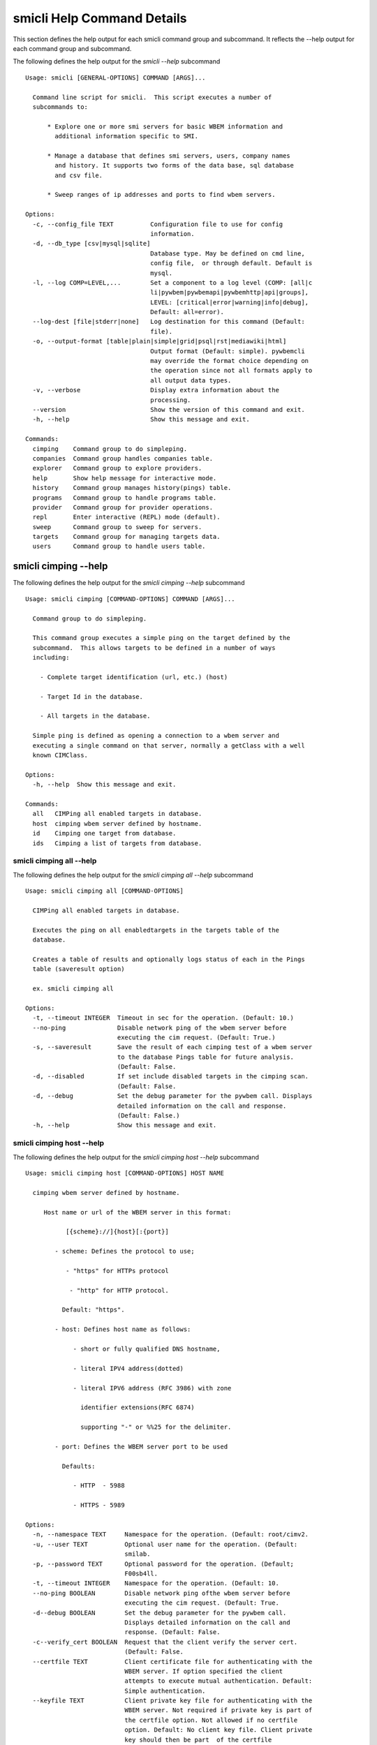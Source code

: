 
.. _`smicli Help Command Details`:

smicli Help Command Details
===========================


This section defines the help output for each smicli command group and
subcommand. It reflects the --help output for each command group and subcommand.


The following defines the help output for the `smicli  --help` subcommand


::

    Usage: smicli [GENERAL-OPTIONS] COMMAND [ARGS]...

      Command line script for smicli.  This script executes a number of
      subcommands to:

          * Explore one or more smi servers for basic WBEM information and
            additional information specific to SMI.

          * Manage a database that defines smi servers, users, company names
            and history. It supports two forms of the data base, sql database
            and csv file.

          * Sweep ranges of ip addresses and ports to find wbem servers.

    Options:
      -c, --config_file TEXT          Configuration file to use for config
                                      information.
      -d, --db_type [csv|mysql|sqlite]
                                      Database type. May be defined on cmd line,
                                      config file,  or through default. Default is
                                      mysql.
      -l, --log COMP=LEVEL,...        Set a component to a log level (COMP: [all|c
                                      li|pywbem|pywbemapi|pywbemhttp|api|groups],
                                      LEVEL: [critical|error|warning|info|debug],
                                      Default: all=error).
      --log-dest [file|stderr|none]   Log destination for this command (Default:
                                      file).
      -o, --output-format [table|plain|simple|grid|psql|rst|mediawiki|html]
                                      Output format (Default: simple). pywbemcli
                                      may override the format choice depending on
                                      the operation since not all formats apply to
                                      all output data types.
      -v, --verbose                   Display extra information about the
                                      processing.
      --version                       Show the version of this command and exit.
      -h, --help                      Show this message and exit.

    Commands:
      cimping    Command group to do simpleping.
      companies  Command group handles companies table.
      explorer   Command group to explore providers.
      help       Show help message for interactive mode.
      history    Command group manages history(pings) table.
      programs   Command group to handle programs table.
      provider   Command group for provider operations.
      repl       Enter interactive (REPL) mode (default).
      sweep      Command group to sweep for servers.
      targets    Command group for managing targets data.
      users      Command group to handle users table.



.. _`smicli cimping --help`:

smicli cimping --help
---------------------



The following defines the help output for the `smicli cimping --help` subcommand


::

    Usage: smicli cimping [COMMAND-OPTIONS] COMMAND [ARGS]...

      Command group to do simpleping.

      This command group executes a simple ping on the target defined by the
      subcommand.  This allows targets to be defined in a number of ways
      including:

        - Complete target identification (url, etc.) (host)

        - Target Id in the database.

        - All targets in the database.

      Simple ping is defined as opening a connection to a wbem server and
      executing a single command on that server, normally a getClass with a well
      known CIMClass.

    Options:
      -h, --help  Show this message and exit.

    Commands:
      all   CIMPing all enabled targets in database.
      host  cimping wbem server defined by hostname.
      id    Cimping one target from database.
      ids   Cimping a list of targets from database.



.. _`smicli cimping all --help`:

smicli cimping all --help
^^^^^^^^^^^^^^^^^^^^^^^^^



The following defines the help output for the `smicli cimping all --help` subcommand


::

    Usage: smicli cimping all [COMMAND-OPTIONS]

      CIMPing all enabled targets in database.

      Executes the ping on all enabledtargets in the targets table of the
      database.

      Creates a table of results and optionally logs status of each in the Pings
      table (saveresult option)

      ex. smicli cimping all

    Options:
      -t, --timeout INTEGER  Timeout in sec for the operation. (Default: 10.)
      --no-ping              Disable network ping of the wbem server before
                             executing the cim request. (Default: True.)
      -s, --saveresult       Save the result of each cimping test of a wbem server
                             to the database Pings table for future analysis.
                             (Default: False.
      -d, --disabled         If set include disabled targets in the cimping scan.
                             (Default: False.
      -d, --debug            Set the debug parameter for the pywbem call. Displays
                             detailed information on the call and response.
                             (Default: False.)
      -h, --help             Show this message and exit.



.. _`smicli cimping host --help`:

smicli cimping host --help
^^^^^^^^^^^^^^^^^^^^^^^^^^



The following defines the help output for the `smicli cimping host --help` subcommand


::

    Usage: smicli cimping host [COMMAND-OPTIONS] HOST NAME

      cimping wbem server defined by hostname.

         Host name or url of the WBEM server in this format:

               [{scheme}://]{host}[:{port}]

            - scheme: Defines the protocol to use;

               - "https" for HTTPs protocol

                - "http" for HTTP protocol.

              Default: "https".

            - host: Defines host name as follows:

                 - short or fully qualified DNS hostname,

                 - literal IPV4 address(dotted)

                 - literal IPV6 address (RFC 3986) with zone

                   identifier extensions(RFC 6874)

                   supporting "-" or %%25 for the delimiter.

            - port: Defines the WBEM server port to be used

              Defaults:

                 - HTTP  - 5988

                 - HTTPS - 5989

    Options:
      -n, --namespace TEXT     Namespace for the operation. (Default: root/cimv2.
      -u, --user TEXT          Optional user name for the operation. (Default:
                               smilab.
      -p, --password TEXT      Optional password for the operation. (Default;
                               F00sb4ll.
      -t, --timeout INTEGER    Namespace for the operation. (Default: 10.
      --no-ping BOOLEAN        Disable network ping ofthe wbem server before
                               executing the cim request. (Default: True.
      -d--debug BOOLEAN        Set the debug parameter for the pywbem call.
                               Displays detailed information on the call and
                               response. (Default: False.
      -c--verify_cert BOOLEAN  Request that the client verify the server cert.
                               (Default: False.
      --certfile TEXT          Client certificate file for authenticating with the
                               WBEM server. If option specified the client
                               attempts to execute mutual authentication. Default:
                               Simple authentication.
      --keyfile TEXT           Client private key file for authenticating with the
                               WBEM server. Not required if private key is part of
                               the certfile option. Not allowed if no certfile
                               option. Default: No client key file. Client private
                               key should then be part  of the certfile
      -h, --help               Show this message and exit.



.. _`smicli cimping id --help`:

smicli cimping id --help
^^^^^^^^^^^^^^^^^^^^^^^^



The following defines the help output for the `smicli cimping id --help` subcommand


::

    Usage: smicli cimping id [COMMAND-OPTIONS] TargetID

      Cimping  one target from database.

      Executes a simple ping against one target wbem servers in the target
      database and returns exit code in accord with response. Exits interactive
      mode and returns exit code corresponding to test result.

      This test can specifically be used to get a cmd line exit code
      corresponding to the status of a given target WBEM Server.

      ex. smicli cimping 5

    Options:
      -t, --timeout INTEGER  Timeout in sec for the operation. (Default: 10.)
      --no-ping              Disable network ping of the wbem server before
                             executing the cim request. (Default: True.)
      -d, --debug            Set the debug parameter for the pywbem call. Displays
                             detailed information on the call and response.
                             (Default: False.)
      -h, --help             Show this message and exit.



.. _`smicli cimping ids --help`:

smicli cimping ids --help
^^^^^^^^^^^^^^^^^^^^^^^^^



The following defines the help output for the `smicli cimping ids --help` subcommand


::

    Usage: smicli cimping ids [COMMAND-OPTIONS] TargetIDs

      Cimping a list of targets from database.

      Execute simple cim ping against the list of ids provided for target
      servers in the database defined by each id in the list of ids creates a
      table showing result.

      ex. smicli cimping ids 5 8 9

    Options:
      -t, --timeout INTEGER  Timeout in sec for the operation. (Default: 10.)
      --no-ping              Disable network ping of the wbem server before
                             executing the cim request. (Default: True.)
      -d, --debug            Set the debug parameter for the pywbem call. Displays
                             detailed information on the call and response.
                             (Default: False.)
      -h, --help             Show this message and exit.



.. _`smicli companies --help`:

smicli companies --help
-----------------------



The following defines the help output for the `smicli companies --help` subcommand


::

    Usage: smicli companies [COMMAND-OPTIONS] COMMAND [ARGS]...

      Command group handles companies table.

      Includes commands to view and modify the Companies table in the database.

    Options:
      -h, --help  Show this message and exit.

    Commands:
      delete  Delete a program from the database.
      list    List Companies in the database.
      modify  Create fake cimping results in pings...
      new     Create a new user in the user table.



.. _`smicli companies delete --help`:

smicli companies delete --help
^^^^^^^^^^^^^^^^^^^^^^^^^^^^^^



The following defines the help output for the `smicli companies delete --help` subcommand


::

    Usage: smicli companies delete [COMMAND-OPTIONS] UserID

      Delete a program from the database.

      Delete the program defined by the subcommand argument from the database.

    Options:
      -v, --verify  Verify the deletion before deleting the user.
      -h, --help    Show this message and exit.



.. _`smicli companies list --help`:

smicli companies list --help
^^^^^^^^^^^^^^^^^^^^^^^^^^^^



The following defines the help output for the `smicli companies list --help` subcommand


::

    Usage: smicli companies list [COMMAND-OPTIONS]

      List Companies in the database.

    Options:
      -h, --help  Show this message and exit.



.. _`smicli companies modify --help`:

smicli companies modify --help
^^^^^^^^^^^^^^^^^^^^^^^^^^^^^^



The following defines the help output for the `smicli companies modify --help` subcommand


::

    Usage: smicli companies modify [COMMAND-OPTIONS] UserID

      Create fake cimping results in pings database.

      Execute simple cim ping against the list of ids provided for target
      servers in the database defined by each id in the list of ids creates a
      table showing result.

      ex. smicli cimping ids 5 8 9

    Options:
      -c, --companyname TEXT  User first name.
      -v, --verify            Verify the modification before modifying the user.
      -h, --help              Show this message and exit.



.. _`smicli companies new --help`:

smicli companies new --help
^^^^^^^^^^^^^^^^^^^^^^^^^^^



The following defines the help output for the `smicli companies new --help` subcommand


::

    Usage: smicli companies new [COMMAND-OPTIONS]

      Create a new user in the user table.

      Creates a new user with the defined parameters.

    Options:
      -c, --companyname TEXT  Company name for company to add to table.
                              [required]
      -h, --help              Show this message and exit.



.. _`smicli explorer --help`:

smicli explorer --help
----------------------



The following defines the help output for the `smicli explorer --help` subcommand


::

    Usage: smicli explorer [COMMAND-OPTIONS] COMMAND [ARGS]...

      Command group to explore providers.

      This group of commands provides the tools for general explore of all
      providers defined in the database.

      The explore queries the providers and generates information on their state
      and status including if active, namespaces, profiles, etc. It also
      normally generates a log of all activity.

      This information is generated by accessing the provider itself.

    Options:
      -h, --help  Show this message and exit.

    Commands:
      all  Command group to explore servers Execute the...
      ids  Execute the general explorer on the providers...



.. _`smicli explorer all --help`:

smicli explorer all --help
^^^^^^^^^^^^^^^^^^^^^^^^^^



The following defines the help output for the `smicli explorer all --help` subcommand


::

    Usage: smicli explorer all [COMMAND-OPTIONS]

      Command group to explore servers

      Execute the general explore operation on  some or all the providers in the
      database.

      This command explores the general characteristics of the server including:

      Namespaces Interop Namespace Registered Profiles General Server
      information

      I can operate either in a parallel mode (multi-threaded) or single thread
      (if for some reason there is an issue with the multithreading)

      It generates a report to the the defined output as a table with the
      formatting defined by the format option. Default is thread the requests
      speeding up the explore significantly.

      Note: There is an option to ping the server before executing the explore
      simply to speed up the process for servers that are completely not
      available. Default is to ping as the first step.

    Options:
      --ping / --no-ping         Ping the the provider as initial step in test.
                                 Default: ping
      --thread / --no-thread     Run test multithreaded.  Much faster. Default:
                                 thread
      -r, --report [full|brief]  Generate full or brief (fewer columns) report
      -h, --help                 Show this message and exit.



.. _`smicli explorer ids --help`:

smicli explorer ids --help
^^^^^^^^^^^^^^^^^^^^^^^^^^



The following defines the help output for the `smicli explorer ids --help` subcommand


::

    Usage: smicli explorer ids [COMMAND-OPTIONS] TargetIDs

      Execute the general explorer on the providers defined by id.  Multiple ids
      may be supplied (ex. id 5 6 7)

    Options:
      --ping / --no-ping         Ping the the provider as initial step in test.
                                 Default: ping
      --thread / --no-thread     Run test multithreaded.  Much faster. Default:
                                 thread
      -r, --report [full|brief]  Generate full or brief (fewer columns) report
      -h, --help                 Show this message and exit.



.. _`smicli help --help`:

smicli help --help
------------------



The following defines the help output for the `smicli help --help` subcommand


::

    Usage: smicli help [OPTIONS]

      Show help message for interactive mode.

    Options:
      -h, --help  Show this message and exit.



.. _`smicli history --help`:

smicli history --help
---------------------



The following defines the help output for the `smicli history --help` subcommand


::

    Usage: smicli history [COMMAND-OPTIONS] COMMAND [ARGS]...

      Command group manages history(pings) table.

      The history command group processes the database pings table.

      The pings table maintains entries with the results of the ``cimping all``
      subcommand.  Each entry contains the target id, the timestamp for the
      test, and the results of the test.

      It includes commands to clean the pings table and also to create various
      reports and tables of the history of tests on the WBEM servecaurs in the
      targets table that are stored in the Pings table.

      Because the pings table can be very large, there are subcommands to clean
      entries out of the table based on program id, dates, etc.

      Rather than a simple list subcommand this subcommand includes a number of
      reports to view the table for:

        - changes to status for particular targets.   - Consolidated history
        over time periods   - Snapshots of the full set of entries over periods
        of time.

    Options:
      -h, --help  Show this message and exit.

    Commands:
      create    TODO: Delete this or move somewhere in a test...
      delete    Delete records from history file.
      list      List history of pings from database List...
      stats     Get stats on pings in database.
      timeline  Show history of status changes for IDs.
      weekly    Generate weekly report from ping history.



.. _`smicli history create --help`:

smicli history create --help
^^^^^^^^^^^^^^^^^^^^^^^^^^^^



The following defines the help output for the `smicli history create --help` subcommand


::

    Usage: smicli history create [COMMAND-OPTIONS]

      TODO: Delete this or move somewhere in a test catagory.

    Options:
      -i, --ids INTEGER    Optional list of ids. If not supplied, all id's are
                           used
      -d, --datetime DATE  Timestamp for the ping history. format for input
                           ismin:hour:day/month/year. The minute and hour are
                           optional. Default current datetime
      -h, --help           Show this message and exit.



.. _`smicli history delete --help`:

smicli history delete --help
^^^^^^^^^^^^^^^^^^^^^^^^^^^^



The following defines the help output for the `smicli history delete --help` subcommand


::

    Usage: smicli history delete [COMMAND-OPTIONS]

      Delete records from history file.

      Delete records from the history file based on start date and end date
      options and the optional list of target ids provided.

      ex. smicli history delete --startdate 09/09/17 --endate 09/10/17

      WARNING: The default is to delete all records in the ping database table

    Options:
      -s, --startdate DATE    Start date for pings to be deleted. Format is
                              dd/mm/yy
      -e, --enddate DATE      End date for pings to be deleted. Format is dd/mm/yy
      -t, --targetID INTEGER  Optional targetID. If included, delete ping records
                              only for the defined targetID. Otherwise all ping
                              records in the defined time period are deleted.
      -h, --help              Show this message and exit.



.. _`smicli history list --help`:

smicli history list --help
^^^^^^^^^^^^^^^^^^^^^^^^^^



The following defines the help output for the `smicli history list --help` subcommand


::

    Usage: smicli history list [COMMAND-OPTIONS]

      List history of pings from database

      List pings history from database within a time range.  This allows listing
      full list of pings, status summary or percetage OK responses.

      This subcommand lists the ping table entries as a table with one record
      per row.  Since the pings table can be very large, the output of this
      subcommand can be large unless limited by date ranges and other filters.

    Options:
      -s, --startdate DATE        Start date for ping records included. Format is
                                  dd/mm/yy where dd and mm are zero padded (ex.
                                  01) and year is without century (ex. 17).
                                  Default is oldest record
      -e, --enddate DATE          End date for ping records included. Format is
                                  dd/mm/yy where dd and dm are zero padded (ex.
                                  01) and year is without century (ex. 17).
                                  Default is current datetime
      -n, --numberofdays INTEGER  Alternative to enddate. Number of days to report
                                  from startdate. "enddate" ignored if
                                  "numberofdays" set
      -t, --targetId INTEGER      Get results only for the defined targetID
      -r [full|status|%ok]        Display. "full" displays all records, "status"
                                  displays status summary by id. Default=status.
                                  "%ok" reports percentage pings OK by Id and
                                  total count.
      -S--summary                 If set only a summary is generated.
      -h, --help                  Show this message and exit.



.. _`smicli history stats --help`:

smicli history stats --help
^^^^^^^^^^^^^^^^^^^^^^^^^^^



The following defines the help output for the `smicli history stats --help` subcommand


::

    Usage: smicli history stats [COMMAND-OPTIONS]

      Get stats on pings in database.

      TThis subcommand shows only a limited set of statistics on the entries in
      the pings database table based on the filters defined as command input
      parameters.

      TODO we need to grow this output to more statistical information

    Options:
      -S, --summary  If set only a summary is generated.
      -h, --help     Show this message and exit.



.. _`smicli history timeline --help`:

smicli history timeline --help
^^^^^^^^^^^^^^^^^^^^^^^^^^^^^^



The following defines the help output for the `smicli history timeline --help` subcommand


::

    Usage: smicli history timeline [COMMAND-OPTIONS] TargetIDs

      Show history of status changes for IDs.

      Show a timeline of the history of status changes for the IDs listed.

    Options:
      -s, --startdate DATE        Start date for ping records included. Format is
                                  dd/mm/yy where dd and mm are zero padded (ex.
                                  01) and year is without century (ex. 17).
                                  Default is oldest record
      -e, --enddate DATE          End date for ping records included. Format is
                                  dd/mm/yy where dd and dm are zero padded (ex.
                                  01) and year is without century (ex. 17).
                                  Default is current datetime
      -n, --numberofdays INTEGER  Alternative to enddate. Number of days to report
                                  from startdate. "enddate" ignored if
                                  "numberofdays" set
      -t, --targetId INTEGER      Get results only for the defined targetID
      -r [full|status|%ok]        Display. "full" displays all records, "status"
                                  displays status summary by id. Default=status.
                                  "%ok" reports percentage pings OK by Id and
                                  total count.
      -S--summary                 If set only a summary is generated.
      -h, --help                  Show this message and exit.



.. _`smicli history weekly --help`:

smicli history weekly --help
^^^^^^^^^^^^^^^^^^^^^^^^^^^^



The following defines the help output for the `smicli history weekly --help` subcommand


::

    Usage: smicli history weekly [COMMAND-OPTIONS]

      Generate weekly report from ping history.

      This subcommand generates a report on the status of each target id in the
      targets table filtered by the start date and end date or number of days
      input parameters

      This report includes percentage OK for each target for today, this week,
      and the program and overall information on the target (company, product,
      SMIversion, contacts.)

    Options:
      -d, --date DATE   Optional date to be used as basis for report in form
                        dd/mm/yy. Default is the today. This option allows reports
                        to be generated for previous periods.
      -o, --order TEXT  Sort order of the columns for the report output.  This can
                        be any of the column headers (case independent). Default:
                        Company
      -h, --help        Show this message and exit.



.. _`smicli programs --help`:

smicli programs --help
----------------------



The following defines the help output for the `smicli programs --help` subcommand


::

    Usage: smicli programs [COMMAND-OPTIONS] COMMAND [ARGS]...

      Command group to handle programs table.

      The programs table defines programs in terms of start and end dates so
      that other commands can use specific programs to manage their tables.
      Normally a program is one year long and includes it start date, end date,
      and a program name.

      There are subcommands to create,modify, delete program entries and a list
      command that shows all entries in the table.

    Options:
      -h, --help  Show this message and exit.

    Commands:
      current  Get info on current program.
      delete   Delete a program from the database.
      list     List programs in the database.
      new      Add new program to the database.



.. _`smicli programs current --help`:

smicli programs current --help
^^^^^^^^^^^^^^^^^^^^^^^^^^^^^^



The following defines the help output for the `smicli programs current --help` subcommand


::

    Usage: smicli programs current [COMMAND-OPTIONS]

      Get info on current program.

      Search database for current program and display info on this program

    Options:
      -h, --help  Show this message and exit.



.. _`smicli programs delete --help`:

smicli programs delete --help
^^^^^^^^^^^^^^^^^^^^^^^^^^^^^



The following defines the help output for the `smicli programs delete --help` subcommand


::

    Usage: smicli programs delete [COMMAND-OPTIONS] ProgramID

      Delete a program from the database.

      Delete the program defined by the subcommand argument from the database.

    Options:
      -n, --no-verify  Do not verify the deletion before deleting the program.
      -h, --help       Show this message and exit.



.. _`smicli programs list --help`:

smicli programs list --help
^^^^^^^^^^^^^^^^^^^^^^^^^^^



The following defines the help output for the `smicli programs list --help` subcommand


::

    Usage: smicli programs list [COMMAND-OPTIONS]

      List programs in the database.

    Options:
      -h, --help  Show this message and exit.



.. _`smicli programs new --help`:

smicli programs new --help
^^^^^^^^^^^^^^^^^^^^^^^^^^



The following defines the help output for the `smicli programs new --help` subcommand


::

    Usage: smicli programs new [COMMAND-OPTIONS]

      Add new program to the database.

    Options:
      -s, --startdate DATE    Start date for program. Format is dd/mm/yy where dd
                              and mm are zero padded (ex. 01) and year is without
                              century (ex. 17)  [required]
      -e, --enddate DATE      End date for program. Format is dd/mm/yy where dd
                              and mm are zero padded (ex. 01) and year is without
                              century (ex. 17)  [required]
      -p, --programname TEXT  Descriptive name for program  [required]
      -h, --help              Show this message and exit.



.. _`smicli provider --help`:

smicli provider --help
----------------------



The following defines the help output for the `smicli provider --help` subcommand


::

    Usage: smicli provider [COMMAND-OPTIONS] COMMAND [ARGS]...

      Command group for provider operations.

      This group of commands provides commands to query the providers defined by
      entries in the targets database.  This includes commands like ping, get
      basic info, get namespace info, get profile information. for individual
      providers.

      It differs from the explore group in that it provides tools to process
      individual providers in the database rather than try to explore the entire
      set of providers.

    Options:
      -h, --help  Show this message and exit.

    Commands:
      classes     Find all classes that match CLASSNAME.
      info        Display the brand information for the...
      interop     Display the brand information for the...
      namespaces  Display the brand information for the...
      ping        Ping the provider defined by targetid.
      profiles    profile information The options include...



.. _`smicli provider classes --help`:

smicli provider classes --help
^^^^^^^^^^^^^^^^^^^^^^^^^^^^^^



The following defines the help output for the `smicli provider classes --help` subcommand


::

    Usage: smicli provider classes [COMMAND-OPTIONS]

      Find all classes that match CLASSNAME.

      Find all  class names in the namespace(s) of the defined WBEMServer that
      match the CLASSNAME regular expression argument. The CLASSNAME argument
      may be either a complete classname or a regular expression that can be
      matched to one or more classnames. To limit the filter to a single
      classname, terminate the classname with $.

      The regular expression is anchored to the beginning of CLASSNAME and is
      case insensitive. Thus pywbem_ returns all classes that begin with
      PyWBEM_, pywbem_, etc.

      The namespace option limits the search to the defined namespace.

    Options:
      -t, --targetid INTEGER          Define a specific target ID from the
                                      database to  use. Multiple options are
                                      allowed.
      -c, --classname CLASSNAME regex
                                      Regex that filters the classnames to return
                                      only those that match the regex. This is a
                                      case insensitive, anchored regex. Thus,
                                      "CIM_" returns all classnames that start
                                      with "CIM_". To return an exact classname
                                      append "$" to the classname
      -s, --summary                   Return only the count of classes in the
                                      namespace(s)
      -n, --namespace <name>          Namespace to use for this operation. If not
                                      defined all namespaces are used
      -h, --help                      Show this message and exit.



.. _`smicli provider info --help`:

smicli provider info --help
^^^^^^^^^^^^^^^^^^^^^^^^^^^



The following defines the help output for the `smicli provider info --help` subcommand


::

    Usage: smicli provider info [COMMAND-OPTIONS]

      Display the brand information for the providers defined by the options.

      The options include providerid which defines one or more provider id's to
      be displayed.

      The company options allows searching by company name in the provider base.

    Options:
      -t, --targetid INTEGER  Define a specific target ID from the database to
                              use. Multiples are allowed.
      -h, --help              Show this message and exit.



.. _`smicli provider interop --help`:

smicli provider interop --help
^^^^^^^^^^^^^^^^^^^^^^^^^^^^^^



The following defines the help output for the `smicli provider interop --help` subcommand


::

    Usage: smicli provider interop [COMMAND-OPTIONS]

      Display the brand information for the providers defined by the options.

      The options include providerid which defines one or more provider id's to
      be displayed.

      The company options allows searching by company name in the provider base.

    Options:
      -t, --targetid INTEGER  Define a specific target ID from the database to
                              use. Multiples are allowed.
      -h, --help              Show this message and exit.



.. _`smicli provider namespaces --help`:

smicli provider namespaces --help
^^^^^^^^^^^^^^^^^^^^^^^^^^^^^^^^^



The following defines the help output for the `smicli provider namespaces --help` subcommand


::

    Usage: smicli provider namespaces [COMMAND-OPTIONS]

      Display the brand information for the providers defined by the options.

      The options include providerid which defines one or more provider id's to
      be displayed.

      The company options allows searching by company name in the provider base.

    Options:
      -t, --targetid INTEGER  Define a specific target ID from the database to
                              use. Multiples are allowed.
      -h, --help              Show this message and exit.



.. _`smicli provider ping --help`:

smicli provider ping --help
^^^^^^^^^^^^^^^^^^^^^^^^^^^



The following defines the help output for the `smicli provider ping --help` subcommand


::

    Usage: smicli provider ping [COMMAND-OPTIONS]

      Ping the provider defined by targetid.

      The options include providerid which defines one or more provider id's to
      be displayed.

      The company options allows searching by company name in the provider base.

    Options:
      -t, --targetid INTEGER  Define a specific target ID from the database to
                              use. Multiples are allowed.
      --timeout INTEGER       Timeout for the ping in seconds. (Default 2.
      -h, --help              Show this message and exit.



.. _`smicli provider profiles --help`:

smicli provider profiles --help
^^^^^^^^^^^^^^^^^^^^^^^^^^^^^^^



The following defines the help output for the `smicli provider profiles --help` subcommand


::

    Usage: smicli provider profiles [COMMAND-OPTIONS]

      profile information

      The options include providerid which defines one or more provider id's to
      be displayed.

      The company options allows searching by company name in the provider base.

    Options:
      -t, --targetid INTEGER      Define a specific target ID from the database to
                                  use. Multiple options are allowed.
      -o, --organization INTEGER  Optionally specify organization for the profiles
      -n, --name INTEGER          Optionally specify name for the profiles
      -v, --version INTEGER       Optionally specify versionfor the profiles
      -h, --help                  Show this message and exit.



.. _`smicli repl --help`:

smicli repl --help
------------------



The following defines the help output for the `smicli repl --help` subcommand


::

    Usage: smicli repl [OPTIONS]

      Enter interactive (REPL) mode (default).

      This subcommand enters the interactive mode where subcommands can be
      executed without exiting the progarm and loads any existing command
      history file.

    Options:
      -h, --help  Show this message and exit.



.. _`smicli sweep --help`:

smicli sweep --help
-------------------



The following defines the help output for the `smicli sweep --help` subcommand


::

    Usage: smicli sweep [COMMAND-OPTIONS] COMMAND [ARGS]...

      Command group to sweep for servers.

      Sweeping for servers involves pinging in one form or another possible
      ip/port combinations to find open ports.

      This group sweeps servers in a defined range looking for open WBEMServers.

    Options:
      -h, --help  Show this message and exit.

    Commands:
      nets  Execute sweep on the ip/port combinations...
      todo  Execute sweep on the ip/port combinations...



.. _`smicli sweep nets --help`:

smicli sweep nets --help
^^^^^^^^^^^^^^^^^^^^^^^^



The following defines the help output for the `smicli sweep nets --help` subcommand


::

    sweep_group
    Usage: smicli sweep nets [COMMAND-OPTIONS]

      Execute sweep on the ip/port combinations defined by the --subnet and
      --port options

    Options:
      -s, --subnet TEXT             IP subnets to scan (ex. 10.1.132). One subnet
                                    per option Each subnet string is itself a
                                    definition that consists of period separated
                                    octets that are used to create the individual
                                    ip addresses to be tested:   * Integers: Each
                                    integer is in the range 0-255       ex.
                                    10.1.2.9   * Octet range definition: A range
                                    expansion is in the      form: int-int which
                                    defines the mininum and maximum       values
                                    for that octet (ex 10.1.132-134) or   *
                                    Integer lists: A range list is in the form:
                                    int,int,int
                                         and defines the set of values
                                    for that octet. Missing octet definitions are
                                    expanded to the value range defined by the min
                                    and max octet value parameters All octets of
                                    the ip address can use any of the 3
                                    definitions.
                                    Examples: 10.1.132,134 expands to
                                    addresses in 10.1.132 and 10.1.134. where the
                                    last octet is the range 1 to 254  [required]
      -p, --port INTEGER RANGE      Port(s) to test. This argument may be define
                                    multiple  ports. Ex. -p 5988 -p 5989.
                                    Default=5989
      -t, --scantype [tcp|syn|all]  Set scan type: %s. Some scan types require
                                    privilege mode. (Default: tcp.)
      -m INTEGER RANGE              Minimum expanded value for any octet that is
                                    not specifically included in a net definition.
                                    Default = 1
      -M INTEGER RANGE              Maximum expanded value for any octet that is
                                    not specifically included in a net definition.
                                    Default = 254
      -D, --dryrun                  Display list of systems/ports to be scanned
                                    but do not  scan. This is a diagnostic tool
                                    (Default: False.)
      --no_threads                  Disable multithread scan.  This should only be
                                    used if there are issues with the multithread
                                    scan. It is MUCH  slower. (Default: False.)
      -h, --help                    Show this message and exit.



.. _`smicli sweep todo --help`:

smicli sweep todo --help
^^^^^^^^^^^^^^^^^^^^^^^^



The following defines the help output for the `smicli sweep todo --help` subcommand


::

    sweep_group
    Usage: smicli sweep todo [COMMAND-OPTIONS]

      Execute sweep on the ip/port combinations defined by the --subnet and
      --port options

    Options:
      -s, --subnet TEXT     blah blah  [required]
      -D, --dryrun BOOLEAN  Set the debug parameter for the pywbem call. Displays
                            detailed information on the call and response.
                            (Default: False.
      -h, --help            Show this message and exit.



.. _`smicli targets --help`:

smicli targets --help
---------------------



The following defines the help output for the `smicli targets --help` subcommand


::

    Usage: smicli targets [COMMAND-OPTIONS] COMMAND [ARGS]...

      Command group for managing targets data.

      This command group enables operations for viewing and management of data
      on the target providers as defined in a database.

      The targets database defines the providers to be pinged, tested, etc.
      including all information to access the provider and links to other data
      such as company, etc.

    Options:
      -h, --help  Show this message and exit.

    Commands:
      disable  Disable a provider from scanning.
      fields   Display field names in targets database.
      get      display details of a single record from...
      info     Show target database config information
      list     Display the entries in the targets database.



.. _`smicli targets disable --help`:

smicli targets disable --help
^^^^^^^^^^^^^^^^^^^^^^^^^^^^^



The following defines the help output for the `smicli targets disable --help` subcommand


::

    Usage: smicli targets disable [COMMAND-OPTIONS] TargetID

      Disable a provider from scanning. This changes the database.

    Options:
      -e, --enable  Enable the Target if it is disabled.
      -h, --help    Show this message and exit.



.. _`smicli targets fields --help`:

smicli targets fields --help
^^^^^^^^^^^^^^^^^^^^^^^^^^^^



The following defines the help output for the `smicli targets fields --help` subcommand


::

    Usage: smicli targets fields [COMMAND-OPTIONS]

      Display field names in targets database.

    Options:
      -h, --help  Show this message and exit.



.. _`smicli targets get --help`:

smicli targets get --help
^^^^^^^^^^^^^^^^^^^^^^^^^



The following defines the help output for the `smicli targets get --help` subcommand


::

    Usage: smicli targets get [COMMAND-OPTIONS] TargetID

      display details of a single record from Targets database.

    Options:
      -h, --help  Show this message and exit.



.. _`smicli targets info --help`:

smicli targets info --help
^^^^^^^^^^^^^^^^^^^^^^^^^^



The following defines the help output for the `smicli targets info --help` subcommand


::

    Usage: smicli targets info [COMMAND-OPTIONS]

      Show target database config information

    Options:
      -h, --help  Show this message and exit.



.. _`smicli targets list --help`:

smicli targets list --help
^^^^^^^^^^^^^^^^^^^^^^^^^^



The following defines the help output for the `smicli targets list --help` subcommand


::

    Usage: smicli targets list [COMMAND-OPTIONS]

      Display the entries in the targets database.

    Options:
      -f, --fields TEXT  Define specific fields for output. It always includes
                         TargetID. Ex. -f TargetID -f CompanyName Default: a
                         Standard list of fields
      -d, --disabled     Show disabled targets. Otherwise only targets that are
                         set enabled in the database are shown. (Default: False.
      -o, --order TEXT   sort by the defined field name. NOT IMPLEMENTED
      -h, --help         Show this message and exit.



.. _`smicli users --help`:

smicli users --help
-------------------



The following defines the help output for the `smicli users --help` subcommand


::

    Usage: smicli users [COMMAND-OPTIONS] COMMAND [ARGS]...

      Command group to handle users table.

      Includes subcommands to list entries in the users table in the database
      and to create, modify, delete specific entries.

    Options:
      -h, --help  Show this message and exit.

    Commands:
      activate  Activate or deactivate a user.
      add       Add a new user in the user table.
      delete    Delete a program from the database.
      list      List users in the database.
      modify    Create fake cimping results in pings...



.. _`smicli users activate --help`:

smicli users activate --help
^^^^^^^^^^^^^^^^^^^^^^^^^^^^



The following defines the help output for the `smicli users activate --help` subcommand


::

    Usage: smicli users activate [COMMAND-OPTIONS] UserID

      Activate or deactivate a user.

      This sets the user defined by the UserID argument to either active or
      Inactive.  When a user is inactive they are no longer shown in tables that
      involve user information such as the weekly report.

    Options:
      --active / --inactive  Set the active/inactive state in the database for
                             this user. Default is to attempt set user to inactive
      -h, --help             Show this message and exit.



.. _`smicli users add --help`:

smicli users add --help
^^^^^^^^^^^^^^^^^^^^^^^



The following defines the help output for the `smicli users add --help` subcommand


::

    Usage: smicli users add [COMMAND-OPTIONS]

      Add a new user in the user table.

      Creates a new user with the defined parameters for the company defined by
      the required parameter companyID.

      Verification that the operation is correct is requested before the change
      is executed unless the `--no-verify' parameter is set.

    Options:
      -f, --firstname TEXT     User first name.  [required]
      -l, --lastname TEXT      User last name  [required]
      -e, --email TEXT         User email address.  [required]
      -c, --companyID INTEGER  CompanyID for the company attached to this user
                               [required]
      --inactive               Set the active/inactive state in the database for
                               this user. Default is active
      --disable                Disable notifications in the database for this
                               user. Default is enabled
      -n, --no_verify          Disable verification prompt before the change is
                               executed.
      -h, --help               Show this message and exit.



.. _`smicli users delete --help`:

smicli users delete --help
^^^^^^^^^^^^^^^^^^^^^^^^^^



The following defines the help output for the `smicli users delete --help` subcommand


::

    Usage: smicli users delete [COMMAND-OPTIONS] UserID

      Delete a program from the database.

      Delete the program defined by the subcommand argument from the database.

    Options:
      -n, --no-verify  Disable verification prompt before the delete is executed.
      -h, --help       Show this message and exit.



.. _`smicli users list --help`:

smicli users list --help
^^^^^^^^^^^^^^^^^^^^^^^^



The following defines the help output for the `smicli users list --help` subcommand


::

    Usage: smicli users list [COMMAND-OPTIONS]

      List users in the database.

    Options:
      -h, --help  Show this message and exit.



.. _`smicli users modify --help`:

smicli users modify --help
^^^^^^^^^^^^^^^^^^^^^^^^^^



The following defines the help output for the `smicli users modify --help` subcommand


::

    Usage: smicli users modify [COMMAND-OPTIONS] UserID

      Create fake cimping results in pings database.

      Execute simple cim ping against the list of ids provided for target
      servers in the database defined by each id in the list of ids creates a
      table showing result.

      ex. smicli cimping ids 5 8 9

    Options:
      -f, --firstname TEXT     User first name.
      -l, --lastname TEXT      User last name
      -e, --email TEXT         User email address.
      -p, --programID INTEGER  CompanyID for the company attached to this user
      --inactive               Set the inactive state in the database for this
                               user if this flag set.
      --no_notifications       Disable the notify statein the database for this
                               user if this flag set.
      -n, --no-verify          Disable verification prompt before the change is
                               executed.
      -h, --help               Show this message and exit.
